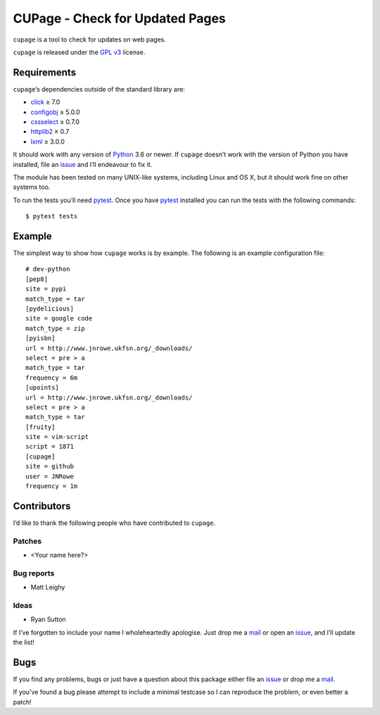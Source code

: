 CUPage - Check for Updated Pages
================================

.. image:: https://secure.travis-ci.org/JNRowe/cupage.png?branch=master
   :target: https://travis-ci.org/JNRowe/cupage

``cupage`` is a tool to check for updates on web pages.

``cupage`` is released under the `GPL v3`_ license.

Requirements
------------

``cupage``’s dependencies outside of the standard library are:

* click_ ≥ 7.0
* configobj_ ≥ 5.0.0
* cssselect_ ≥ 0.7.0
* httplib2_ ≥ 0.7
* lxml_ ≥ 3.0.0

It should work with any version of Python_ 3.6 or newer.  If ``cupage`` doesn’t
work with the version of Python you have installed, file an issue_ and I’ll
endeavour to fix it.

The module has been tested on many UNIX-like systems, including Linux and OS X,
but it should work fine on other systems too.

To run the tests you’ll need pytest_.  Once you have pytest_ installed you can
run the tests with the following commands::

    $ pytest tests

Example
-------

The simplest way to show how ``cupage`` works is by example.  The
following is an example configuration file::

    # dev-python
    [pep8]
    site = pypi
    match_type = tar
    [pydelicious]
    site = google code
    match_type = zip
    [pyisbn]
    url = http://www.jnrowe.ukfsn.org/_downloads/
    select = pre > a
    match_type = tar
    frequency = 6m
    [upoints]
    url = http://www.jnrowe.ukfsn.org/_downloads/
    select = pre > a
    match_type = tar
    [fruity]
    site = vim-script
    script = 1871
    [cupage]
    site = github
    user = JNRowe
    frequency = 1m

Contributors
------------

I’d like to thank the following people who have contributed to ``cupage``.

Patches
'''''''

* <Your name here?>

Bug reports
'''''''''''

* Matt Leighy

Ideas
'''''

* Ryan Sutton

If I’ve forgotten to include your name I wholeheartedly apologise.  Just drop
me a mail_ or open an issue_, and I’ll update the list!

Bugs
----

If you find any problems, bugs or just have a question about this package either
file an issue_ or drop me a mail_.

If you’ve found a bug please attempt to include a minimal testcase so I can
reproduce the problem, or even better a patch!

.. _GPL v3: https://www.gnu.org/licenses/
.. _click: https://pypi.python.org/pypi/click/
.. _configobj: https://pypi.python.org/pypi/configobj/
.. _cssselect: https://pypi.python.org/pypi/cssselect/
.. _httplib2: http://code.google.com/p/httplib2/
.. _lxml: http://lxml.de/
.. _Python: https://www.python.org/
.. _issue: https://github.com/JNRowe/cupage/issues/
.. _pytest: https://pypi.python.org/pypi/pytest/
.. _mail: jnrowe@gmail.com
